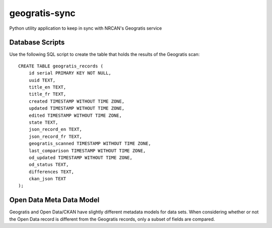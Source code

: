 geogratis-sync
==============

Python utility application to keep in sync with NRCAN's Geogratis service

Database Scripts
----------------

Use the following SQL script to create the table that holds the results of the Geogratis scan::

    CREATE TABLE geogratis_records (
        id serial PRIMARY KEY NOT NULL,
        uuid TEXT,
        title_en TEXT,
        title_fr TEXT,
        created TIMESTAMP WITHOUT TIME ZONE,
        updated TIMESTAMP WITHOUT TIME ZONE,
        edited TIMESTAMP WITHOUT TIME ZONE,
        state TEXT,
        json_record_en TEXT,
        json_record_fr TEXT,
        geogratis_scanned TIMESTAMP WITHOUT TIME ZONE,
        last_comparison TIMESTAMP WITHOUT TIME ZONE,
        od_updated TIMESTAMP WITHOUT TIME ZONE,
        od_status TEXT,
        differences TEXT,
        ckan_json TEXT
    );


Open Data Meta Data Model
-------------------------

Geogratis and Open Data/CKAN have slightly different metadata models for data sets. When considering
whether or not the Open Data record is different from the Geogratis records, only a subset of fields are
compared.


+----------------------------------+--------------------------------------+
| Dataset Metadata                                                        |
+==================================+======================================+
| CKAN                             | Geogratis                            |
+==================================+======================================+
| url                              | N/A (Calculated field)               |
+----------------------------------+--------------------------------------+
| url_fra                          | N/A (Calculated field)               |
+----------------------------------+--------------------------------------+
| title                            | title (EN - English record)          |
+----------------------------------+--------------------------------------+
| title_fra                        | title (FR - French record)           |
+----------------------------------+--------------------------------------+
| notes                            | summary (EN)                         |
+----------------------------------+--------------------------------------+
| notes_fra                        | summary (FR)                         |
+----------------------------------+--------------------------------------+
| date_modified                    | updatedDate                          |
+----------------------------------+--------------------------------------+
| data_series_name                 | citation.series (EN)                 |
+----------------------------------+--------------------------------------+
| data_series_name_fra             | citation.series (FR)                 |
+----------------------------------+--------------------------------------+
| keywords (list)                  | keywords (EN)                        |
+----------------------------------+--------------------------------------+
| keywords_fra (list)              | keywords (FR)                        |
+----------------------------------+--------------------------------------+
| spatial                          | geometry (calculated)                |
+----------------------------------+--------------------------------------+
| presentation_form                | citation.presentationForm            |
+----------------------------------+--------------------------------------+
| digital_object_identifier        | citation.otherCitationDetails        |
+----------------------------------+--------------------------------------+
| geographic_region                | categories.urn:iso:place(calculated) |
+----------------------------------+--------------------------------------+
| data_series_issue_identification | citation.seriesIndex                 |
+----------------------------------+--------------------------------------+
| presentation_form                | citation.prsentationForm             |
+----------------------------------+--------------------------------------+
| browse_graphic_url               | browseImages[0]                      |
+----------------------------------+--------------------------------------+
| topic_category (list)            | topicCategories (list)               |
+----------------------------------+--------------------------------------+
| state                            | deleted                              |
+----------------------------------+--------------------------------------+


+----------------------------------+--------------------------------------+
| Resource Metadata (list)                                                |
+==================================+======================================+
| CKAN                             | Geogratis                            |
+==================================+======================================+
| name                             | files[].description (EN)             |
+----------------------------------+--------------------------------------+
| name_fra                         | files[].description (FR)             |
+----------------------------------+--------------------------------------+
| url                              | files[].link                         |
+----------------------------------+--------------------------------------+
| format                           | files[].type                         |
+----------------------------------+--------------------------------------+

